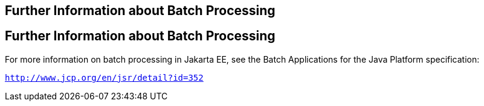 ## Further Information about Batch Processing


[[BCGHCHAJ]][[further-information-about-batch-processing]]

Further Information about Batch Processing
------------------------------------------

For more information on batch processing in Jakarta EE, see the Batch
Applications for the Java Platform specification:

`http://www.jcp.org/en/jsr/detail?id=352`


